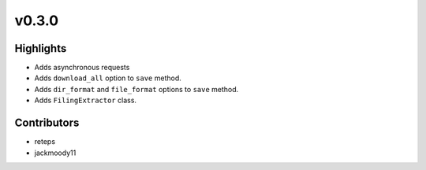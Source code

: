 v0.3.0
------

Highlights
~~~~~~~~~~

* Adds asynchronous requests
* Adds ``download_all`` option to ``save`` method.
* Adds ``dir_format`` and ``file_format`` options to ``save`` method.
* Adds ``FilingExtractor`` class.

Contributors
~~~~~~~~~~~~

- reteps
- jackmoody11